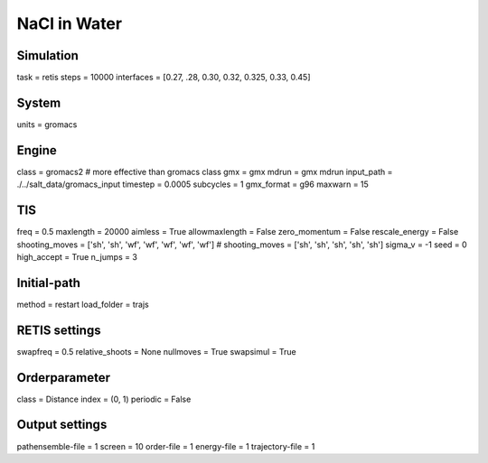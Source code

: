 NaCl in Water
===================================

Simulation
----------
task = retis
steps = 10000
interfaces = [0.27, .28, 0.30, 0.32, 0.325, 0.33, 0.45]

System
------
units = gromacs

Engine
------
class = gromacs2    # more effective than gromacs class
gmx = gmx
mdrun = gmx mdrun
input_path = ./../salt_data/gromacs_input
timestep = 0.0005
subcycles = 1
gmx_format = g96
maxwarn = 15

TIS
---
freq = 0.5
maxlength = 20000
aimless = True
allowmaxlength = False
zero_momentum = False
rescale_energy = False
shooting_moves = ['sh', 'sh', 'wf', 'wf', 'wf', 'wf', 'wf']
# shooting_moves = ['sh', 'sh', 'sh', 'sh', 'sh']
sigma_v = -1
seed = 0
high_accept = True
n_jumps = 3

Initial-path
------------
method = restart
load_folder = trajs

RETIS settings
--------------
swapfreq = 0.5
relative_shoots = None
nullmoves = True
swapsimul = True

Orderparameter
--------------
class = Distance
index = (0, 1)
periodic = False

Output settings
---------------
pathensemble-file = 1
screen = 10
order-file = 1
energy-file = 1
trajectory-file = 1
